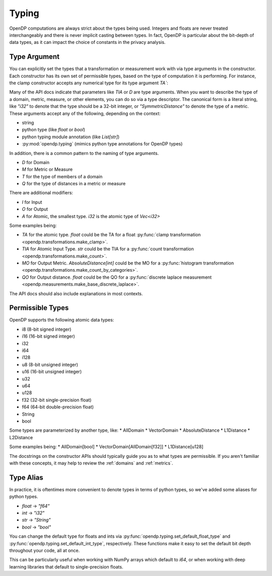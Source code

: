 Typing
======

OpenDP computations are always strict about the types being used. 
Integers and floats are never treated interchangeably and there is never implicit casting between types.
In fact, OpenDP is particular about the bit-depth of data types, as it can impact the choice of constants in the privacy analysis.

.. _RuntimeTypeDescriptor:

Type Argument
-------------

You can explicitly set the types that a transformation or measurement work with via type arguments in the constructor.
Each constructor has its own set of permissible types, based on the type of computation it is performing.
For instance, the clamp constructor accepts any numerical type for its type argument `TA``:

.. testsetup::

    from opendp.mod import enable_features
    enable_features('contrib')

.. doctest::

    >>> from opendp.transformations import make_clamp
    >>> from opendp.typing import *
    ...
    >>> clamper = make_clamp((0, 1), TA=i32)

Many of the API docs indicate that parameters like `TIA` or `D` are type arguments.
When you want to describe the type of a domain, metric, measure, or other elements, you can do so via a type descriptor.
The canonical form is a literal string, like `"i32"` to denote that the type should be a 32-bit integer,
or `"SymmetricDistance"` to denote the type of a metric.
These arguments accept any of the following, depending on the context:

* string
* python type (like `float` or `bool`)
* python typing module annotation (like `List[str]`)
* :py:mod:`opendp.typing` (mimics python type annotations for OpenDP types)

In addition, there is a common pattern to the naming of type arguments.

* `D` for Domain
* `M` for Metric or Measure
* `T` for the type of members of a domain
* `Q` for the type of distances in a metric or measure

There are additional modifiers:

* `I` for Input
* `O` for Output
* `A` for Atomic, the smallest type. `i32` is the atomic type of `Vec<i32>`

Some examples being:

* `TA` for the atomic type. `float` could be the TA for a float :py:func:`clamp transformation <opendp.transformations.make_clamp>`.
* `TIA` for Atomic Input Type. `str` could be the TIA for a :py:func:`count transformation <opendp.transformations.make_count>`.
* `MO` for Output Metric. `AbsoluteDistance[int]` could be the MO for a :py:func:`histogram transformation <opendp.transformations.make_count_by_categories>`.
* `QO` for Output distance. `float` could be the QO for a :py:func:`discrete laplace measurement <opendp.measurements.make_base_discrete_laplace>`.

The API docs should also include explanations in most contexts.

Permissible Types
-----------------

OpenDP supports the following atomic data types:

* i8 (8-bit signed integer)
* i16 (16-bit signed integer)
* i32 
* i64
* i128
* u8 (8-bit unsigned integer)
* u16 (16-bit unsigned integer)
* u32 
* u64
* u128
* f32 (32-bit single-precision float)
* f64 (64-bit double-precision float)
* String
* bool

Some types are parameterized by another type, like:
* AllDomain
* VectorDomain
* AbsoluteDistance
* L1Distance
* L2Distance

Some examples being:
* AllDomain[bool]
* VectorDomain[AllDomain[f32]]
* L1Distance[u128]

The docstrings on the constructor APIs should typically guide you as to what types are permissible.
If you aren't familiar with these concepts, it may help to review the :ref:`domains` and :ref:`metrics`.


Type Alias
----------

In practice, it is oftentimes more convenient to denote types in terms of python types, so we've added some aliases for python types.

* `float` -> `"f64"`
* `int` -> `"i32"`
* `str` -> `"String"`
* `bool` -> `"bool"`

You can change the default type for floats and ints via :py:func:`opendp.typing.set_default_float_type` and :py:func:`opendp.typing.set_default_int_type`, respectively.
These functions make it easy to set the default bit depth throughout your code, all at once.

This can be particularly useful when working with NumPy arrays which default to `i64`, or when working with deep learning libraries that default to single-precision floats. 
